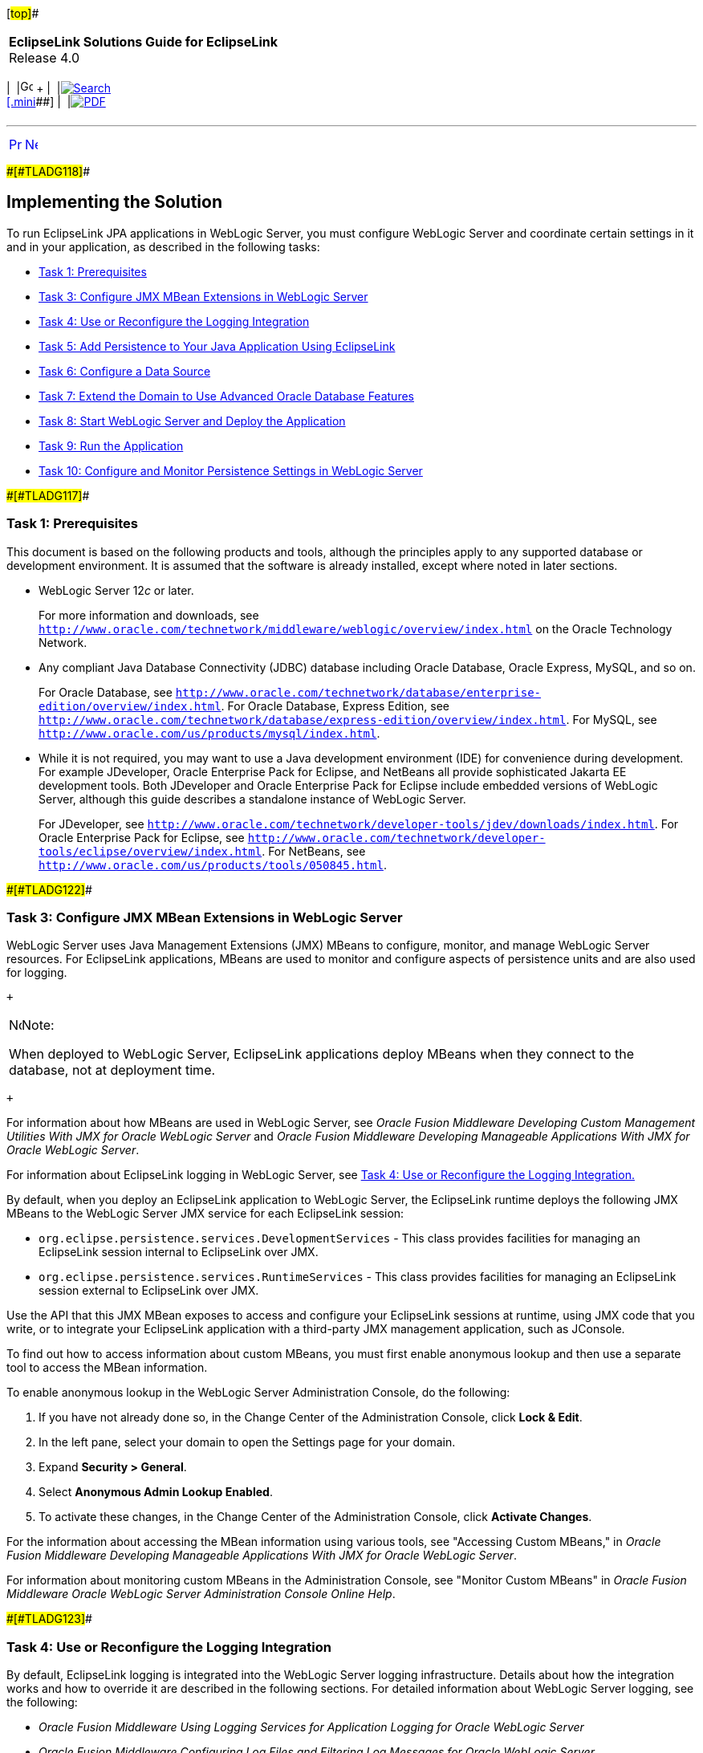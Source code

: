 [[cse]][#top]##

[width="100%",cols="<50%,>50%",]
|===
|*EclipseLink Solutions Guide for EclipseLink* +
Release 4.0 a|
[width="99%",cols="20%,^16%,16%,^16%,16%,^16%",]
|===
|  |image:../../dcommon/images/contents.png[Go To Table Of
Contents,width=16,height=16] + | 
|link:../../[image:../../dcommon/images/search.png[Search] +
[.mini]##] | 
|link:../eclipselink_otlcg.pdf[image:../../dcommon/images/pdf_icon.png[PDF]]
|===

|===

'''''

[cols="^,^,",]
|===
|link:tlandwls001.htm[image:../../dcommon/images/larrow.png[Previous,width=16,height=16]]
|link:tlandwls003.htm[image:../../dcommon/images/rarrow.png[Next,width=16,height=16]]
| 
|===

[#BABEDCEI]####[#TLADG118]####

== Implementing the Solution

To run EclipseLink JPA applications in WebLogic Server, you must
configure WebLogic Server and coordinate certain settings in it and in
your application, as described in the following tasks:

* link:#BABJHCFG[Task 1: Prerequisites]
* link:#BABJDGGE[Task 3: Configure JMX MBean Extensions in WebLogic
Server]
* link:#BABIIEHD[Task 4: Use or Reconfigure the Logging Integration]
* link:#BABJEFBD[Task 5: Add Persistence to Your Java Application Using
EclipseLink]
* link:#BABEEIFH[Task 6: Configure a Data Source]
* link:#BABHICHE[Task 7: Extend the Domain to Use Advanced Oracle
Database Features]
* link:#BABICGHA[Task 8: Start WebLogic Server and Deploy the
Application]
* link:#BABEEJDE[Task 9: Run the Application]
* link:#BABIJAAD[Task 10: Configure and Monitor Persistence Settings in
WebLogic Server]

[#BABJHCFG]####[#TLADG117]####

=== Task 1: Prerequisites

This document is based on the following products and tools, although the
principles apply to any supported database or development environment.
It is assumed that the software is already installed, except where noted
in later sections.

* WebLogic Server 12__c__ or later.
+
For more information and downloads, see
`http://www.oracle.com/technetwork/middleware/weblogic/overview/index.html`
on the Oracle Technology Network.

* Any compliant Java Database Connectivity (JDBC) database including
Oracle Database, Oracle Express, MySQL, and so on.
+
For Oracle Database, see
`http://www.oracle.com/technetwork/database/enterprise-edition/overview/index.html`.
For Oracle Database, Express Edition, see
`http://www.oracle.com/technetwork/database/express-edition/overview/index.html`.
For MySQL, see `http://www.oracle.com/us/products/mysql/index.html`.
* While it is not required, you may want to use a Java development
environment (IDE) for convenience during development. For example
JDeveloper, Oracle Enterprise Pack for Eclipse, and NetBeans all provide
sophisticated Jakarta EE development tools. Both JDeveloper and Oracle
Enterprise Pack for Eclipse include embedded versions of WebLogic
Server, although this guide describes a standalone instance of WebLogic
Server.
+
For JDeveloper, see
`http://www.oracle.com/technetwork/developer-tools/jdev/downloads/index.html`.
For Oracle Enterprise Pack for Eclipse, see
`http://www.oracle.com/technetwork/developer-tools/eclipse/overview/index.html`.
For NetBeans, see `http://www.oracle.com/us/products/tools/050845.html`.

[#BABJDGGE]####[#TLADG122]####

=== Task 3: Configure JMX MBean Extensions in WebLogic Server

WebLogic Server uses Java Management Extensions (JMX) MBeans to
configure, monitor, and manage WebLogic Server resources. For
EclipseLink applications, MBeans are used to monitor and configure
aspects of persistence units and are also used for logging.

 +

[width="100%",cols="<100%",]
|===
a|
image:../../dcommon/images/note_icon.png[Note,width=16,height=16]Note:

When deployed to WebLogic Server, EclipseLink applications deploy MBeans
when they connect to the database, not at deployment time.

|===

 +

For information about how MBeans are used in WebLogic Server, see
_Oracle Fusion Middleware Developing Custom Management Utilities With
JMX for Oracle WebLogic Server_ and _Oracle Fusion Middleware Developing
Manageable Applications With JMX for Oracle WebLogic Server_.

For information about EclipseLink logging in WebLogic Server, see
link:#BABIIEHD[Task 4: Use or Reconfigure the Logging Integration.]

By default, when you deploy an EclipseLink application to WebLogic
Server, the EclipseLink runtime deploys the following JMX MBeans to the
WebLogic Server JMX service for each EclipseLink session:

* `org.eclipse.persistence.services.DevelopmentServices` - This class
provides facilities for managing an EclipseLink session internal to
EclipseLink over JMX.
* `org.eclipse.persistence.services.RuntimeServices` - This class
provides facilities for managing an EclipseLink session external to
EclipseLink over JMX.

Use the API that this JMX MBean exposes to access and configure your
EclipseLink sessions at runtime, using JMX code that you write, or to
integrate your EclipseLink application with a third-party JMX management
application, such as JConsole.

To find out how to access information about custom MBeans, you must
first enable anonymous lookup and then use a separate tool to access the
MBean information.

To enable anonymous lookup in the WebLogic Server Administration
Console, do the following:

. If you have not already done so, in the Change Center of the
Administration Console, click *Lock & Edit*.
. In the left pane, select your domain to open the Settings page for
your domain.
. Expand *Security > General*.
. Select *Anonymous Admin Lookup Enabled*.
. To activate these changes, in the Change Center of the Administration
Console, click *Activate Changes*.

For the information about accessing the MBean information using various
tools, see "Accessing Custom MBeans," in _Oracle Fusion Middleware
Developing Manageable Applications With JMX for Oracle WebLogic Server_.

For information about monitoring custom MBeans in the Administration
Console, see "Monitor Custom MBeans" in _Oracle Fusion Middleware Oracle
WebLogic Server Administration Console Online Help_.

[#BABIIEHD]####[#TLADG123]####

=== Task 4: Use or Reconfigure the Logging Integration

By default, EclipseLink logging is integrated into the WebLogic Server
logging infrastructure. Details about how the integration works and how
to override it are described in the following sections. For detailed
information about WebLogic Server logging, see the following:

* _Oracle Fusion Middleware Using Logging Services for Application
Logging for Oracle WebLogic Server_
* _Oracle Fusion Middleware Configuring Log Files and Filtering Log
Messages for Oracle WebLogic Server_
* The logging topics in _Oracle Fusion Middleware Oracle WebLogic Server
Administration Console Online Help_

For information about configuring logging for JPA persistence units, see
"How to Configure Logging" in the EclipseLink documentation at
`http://wiki.eclipse.org/EclipseLink/Examples/JPA/Logging`.

[#TLADG124]##

[#sthref14]##

==== How the Logging Integration Works

By default, the WebLogic Server logging implementation is injected into
the persistence context, which results in all EclipseLink logging
messages being produced according to the WebLogic Server logging
configuration.

As a result of this integration, EclipseLink logging levels are
converted to WebLogic Server logging levels as shown in
link:#BABCAIDJ[Table 3-1].

[#TLADG125]####[#sthref15]####[#BABCAIDJ]##

*_Table 3-1 Mapping of EclipseLink Logging Levels to WebLogic Server
Logging Levels_*

[width="41%",cols="<100%,<",options="header",]
|===
|*EclipseLink Logging Levels* |*WebLogic Server Logging Levels*
|ALL, FINEST, FINER, FINE |DEBUG
|CONFIG |INFO
|INFO |NOTICE
|WARNING |WARNING
|SEVERE |ALERT
|OFF |OFF
|===

 +

WebLogic Server logging levels are mapped to EclipseLink levels as shown
in link:#BABHEBHF[Table 3-2].

[#TLADG126]####[#sthref16]####[#BABHEBHF]##

*_Table 3-2 Mapping of WebLogic Server Logging Levels to EclipseLink
Logging Levels_*

[width="41%",cols="<100%,<",options="header",]
|===
|*WebLogic Server Logging Levels* |*EclipseLink Logging Levels*
|TRACE, DEBUG |FINEST
|INFO |CONFIG
|NOTICE |INFO
|WARNING |WARNING
|ERROR, CRITICAL, ALERT |SEVERE
|EMERGENCY, OFF |OFF
|===

 +

[#TLADG127]##

[#sthref17]##

==== Viewing Persistence Unit Logging Levels in the Administration Console

You can see the EclipseLink logging level defined for the persistence
unit in the Administration Console, as described in link:#BABIJAAD[Task
10: Configure and Monitor Persistence Settings in WebLogic Server.]
However, be aware that this logging level, set in the `persistence.xml`
file, is overridden when the default WebLogic Server and EclipseLink
logging integration is used. For information about overriding the
integration, see link:#BABEIGEC[Overriding the Default Logging
Integration.]

When the default integration is used, the Enterprise JavaBeans (EJB)
logging options for persistence are mapped through and control
EclipseLink's logging output in the Administration Console.

[#BABEIGEC]####[#TLADG128]####

==== Overriding the Default Logging Integration

You set EclipseLink logging levels in the `persistence.xml` file.
However, when you accept the default logging integration with WebLogic
Server, those settings are ignored, and the logging configuration set in
WebLogic Server is used. The EclipseLink logging levels are used only
when you use the native EclipseLink logging implementation.

You can override the default logging integration by setting the
`eclipselink.logging.logger` property name to a different setting. For
example, to enable the default EclipseLink logging, set the
`eclipselink.logging.logger` property as follows:

[source,oac_no_warn]
----
<property name="eclipselink.logging.logger" value="DefaultLogger"/>
----

You can also use a different logging implementation for EclipseLink
messages, for example the `java.util.logging` package:

[source,oac_no_warn]
----
<property name="eclipselink.logging.logger" value="JavaLogger"/>
----

[#BABFGGFE]####[#TLADG129]####

==== Configuring WebLogic Server to Expose EclipseLink Logging

If you use the native EclipseLink logging implementation, you can still
display EclipseLink logging messages in the WebLogic Server domain's log
files by configuring WebLogic Server to redirect Java Virtual Machine
(JVM) output to the registered log destinations.

For more information and instructions for redirecting, see "Redirecting
JVM Output" in _Oracle Fusion Middleware Configuring Log Files and
Filtering Log Messages for Oracle WebLogic Server_. To set this option
in the Administration Console, see "Redirect JVM output" in _Oracle
Fusion Middleware Oracle WebLogic Server Administration Console Online
Help_.

[#BABCAEDA]####[#TLADG130]####

==== Other Considerations

Other things to consider include the following:

* The message ID `2005000` is used for all EclipseLink log messages.
* Some logging messages handled by the WebLogic Server integrated logger
may show up in the WebLogic Server console or the server log (depending
on the settings of logging levels) during deployment, even though at
runtime the application's entity manager factory will use only the
EclipseLink logging infrastructure and only the EclipseLink logging
settings.
* If you use a different release of EclipseLink than the release bundled
in your WebLogic Server installation (by using a filtering class
loader), then trying to use the default integrated logging can lead to
errors, due to classloading conflicts. To work around this issue,
explicitly set the `eclipselink.logging.logger` property to something
other than the integrated WebLogic Server logger.

[#BABJEFBD]####[#TLADG131]####

=== Task 5: Add Persistence to Your Java Application Using EclipseLink

Using EclipseLink JPA to provide persistence for an application is the
fundamental task presumed by all the other tasks described in this
chapter; yet the actual JPA programming practice is mostly outside the
scope of this guide. WebLogic Server imposes no special requirements on
your EclipseLink application, other than the details described in this
chapter.

This chapter describes features, settings, and tasks that are specific
to using EclipseLink (runtime and API) with WebLogic Server. For
information about developing, packaging, and deploying a Java
application using JPA, see the following:

* The EclipseLink project wiki at `http://wiki.eclipse.org/EclipseLink`
* The EclipseLink Documentation Center at
`https://www.eclipse.org/eclipselink/documentation/`
* The _Jakarta Persistence API, Version 2.1_ specification at
`http://jcp.org/en/jsr/detail?id=317`
* "Part V, Persistence" in "The Jakarta EE 6 Tutorial" at
`http://download.oracle.com/javaee/6/tutorial/doc/bnbpy.html`
* Any third-party book that describes programming Java applications
using JPA

For more information about EclipseLink features and concepts, see
link:intro.htm#CHDGIDEA[Chapter 1, "Introduction"] and _EclipseLink
Concepts_.

For related WebLogic Server programming topics, see any book in the
WebLogic Server documentation set, in particular the following:

* _Oracle Fusion Middleware Programming Enterprise JavaBeans, Version
3.0, for Oracle WebLogic Server_
* _Oracle Fusion Middleware Developing Applications for Oracle WebLogic
Server_
* _Oracle Fusion Middleware Deploying Applications to Oracle WebLogic
Server_
* _Oracle Fusion Middleware Programming JDBC for Oracle WebLogic Server_

[#BABEEIFH]####[#TLADG132]####

=== Task 6: Configure a Data Source

In WebLogic Server, you configure database connectivity by adding JDBC
data sources to WebLogic Server domains. Each WebLogic data source
contains a pool of database connections. Applications look up the data
source on the Java Naming and Directory Interface (JNDI) tree or in the
local application context and then reserve a database connection with
the `getConnection()` method. Data sources and their connection pools
provide connection management processes to keep the system running
efficiently.

For information about using JDBC with WebLogic Server, see the
following:

* For complete documentation about working with JDBC in WebLogic Server,
see _Oracle Fusion Middleware Configuring and Managing JDBC Data Sources
for Oracle WebLogic Server_, in particular:
** "Configuring WebLogic JDBC Resources"
** "Configuring JDBC Data Sources"
* For information about working with JDBC data sources in the WebLogic
Server Administration Console, see the topics under "Configure JDBC" in
_Oracle Fusion Middleware Oracle WebLogic Server Administration Console
Online Help_.

[#TLADG133]##

[#sthref18]##

==== Ways to Configure Data Sources for JPA Applications

You can configure data sources for JPA applications deployed to WebLogic
Server in a variety of ways, including the following:

* link:#BABEHDCG[Configure a Globally Scoped JTA Data Source]
* link:#BABFIHAE[Configure an Application-Scoped JTA Data Source]
* link:#BABCGGEJ[Configure a non-JTA Data Source and Manage Transactions
in the Application]

[#BABEHDCG]####[#TLADG134]####

==== Configure a Globally Scoped JTA Data Source

The most common data source configuration is a globally-scoped JNDI data
source, using Java Transaction API (JTA) for transaction management,
specified in the `persistence.xml` file. Configuration is
straightforward, as shown in the following steps, and multiple
applications can access the data source:

* link:#BABHCDIG[Create the Data Source in WebLogic Server]
* link:#BABBHEBJ[Configure the persistence.xml File]

[#BABHCDIG]####[#TLADG135]####

===== Create the Data Source in WebLogic Server

To set up a globally scoped JNDI data source in the WebLogic Server
Administration Console, do the following:

. Create a new data source, as described in "Configure JDBC generic data
sources" in _Oracle Fusion Middleware Oracle WebLogic Server
Administration Console Online Help_.
+
 +

[width="100%",cols="<100%",]
|===
a|
image:../../dcommon/images/note_icon.png[Note,width=16,height=16]Note:

EclipseLink is compatible with any WebLogic Server data source that can
be accessed using standard JNDI data source lookup by name. These
instructions describe the wizard for a generic data source.

|===

 +
. Enter values in the Create a New JDBC data source wizard, according to
your requirements. For more information, see "Create a JDBC Data Source"
in _Oracle Fusion Middleware Oracle WebLogic Server Administration
Console Online Help_.
+
 +

[width="100%",cols="<100%",]
|===
a|
*Important:*

The value used for *JNDI Name* (on the JDBC Datasource Properties page
must be the same as the value used for the `<jta-data-source>` element
in the `persistence.xml` file.

|===

 +
. Configure connection pools, as described in "Configuring Connection
Pool Features" in _Oracle Fusion Middleware Configuring and Managing
JDBC Data Sources for Oracle WebLogic Server_. The connection pool
configuration can affect EclipseLink's ability to handle concurrent
requests from the application. Properties should be tuned in the same
way any connection pool would be tuned to optimize resources and
application responsiveness.

[#BABBHEBJ]####[#TLADG136]####

===== Configure the persistence.xml File

In the `persistence.xml` file, specify that `transaction-type` is `JTA`,
and provide the name of the data source in the `jta-data-source` element
(prefaced by `jdbc/` or not), as shown in link:#BABCFFHC[Example 3-1]:

[#BABCFFHC]####[#TLADG137]####

*_Example 3-1 persistence.xml File With JNDI Data Source Using JTA_*

[source,oac_no_warn]
----
...
  <persistence-unit name="example" transaction-type="JTA">
    <provider>org.eclipse.persistence.jpa.PersistenceProvider</provider>
    <jta-data-source>JDBC Data Source-1</jta-data-source>
    <class>org.eclipse.persistence.example.jpa.server.business.Cell</class>
    <class>org.eclipse.persistence.example.jpa.server.business.CellAttribute</class>
  </persistence-unit>
----

[#BABFIHAE]####[#TLADG138]####

==== Configure an Application-Scoped JTA Data Source

To configure an application-scoped data source that uses JTA for
transaction management, perform the following steps:

. link:#BABDBBAE["Specify that the Data Source Is Application-Scoped"]
. link:#BABCGDDA["Add the JDBC Module to the WebLogic Server Application
Configuration"]
. link:#BABHFJED["Configure the JPA Persistence Unit to Use the JTA Data
Source"]

[#BABDBBAE]####[#TLADG139]####

===== Specify that the Data Source Is Application-Scoped

To define an application-scoped data source, create a
__`name`__`-jdbc.xml` JDBC module file and place it in the `META-INF`
folder of the application's EAR file. In that file, add
`<scope>Application</scope>` to the `jdbc-data-source-params` section,
as shown in link:#BABDAEFC[Example 3-2].

[#BABDAEFC]####[#TLADG140]####

*_Example 3-2 JDBC Data Source Defined in the _name_-jdbc.xml File_*

[source,oac_no_warn]
----
<jdbc-data-source ...>
... 
  <jdbc-data-source-params>
    <jndi-name>SimpleAppScopedDS</jndi-name>
    <scope>Application</scope>
  </jdbc-data-source-params>
</jdbc-data-source>
----

 +

[width="100%",cols="<100%",]
|===
a|
*Hint:*

You can create the framework for the a __`name`__`-jdbc.xml` file by
creating a globally scoped data source from the WebLogic Server
Administration Console, as described in link:#BABEHDCG[Configure a
Globally Scoped JTA Data Source,] with these differences:

* Do not associate the data source with a server.
* Add the `<scope>` element manually.

|===

 +

For more information about JDBC module configuration files and
`jdbc-data-source` (including `<jdbc-driver-params>` and
`<jdbc-connection-pool-params>`), see "Configuring WebLogic JDBC
Resources" in _Oracle Fusion Middleware Configuring and Managing JDBC
Data Sources for Oracle WebLogic Server_.

[#BABCGDDA]####[#TLADG141]####

===== Add the JDBC Module to the WebLogic Server Application Configuration

Add a reference to the JDBC module in the
`/META-INF/weblogic-application.xml` application deployment descriptor
in the EAR file, as shown in link:#BABCJEDI[Example 3-3]. This registers
the data source for use in the application.

[#BABCJEDI]####[#TLADG142]####

*_Example 3-3 JDBC Module Defined in the weblogic-application.xml File_*

[source,oac_no_warn]
----
<wls:module>
  <wls:name>SimpleAppScopedDS</wls:name>
  <wls:type>JDBC</wls:type>
  <wls:path>META-INF/simple-jdbc.xml</wls:path>
</wls:module>
----

For more information about `weblogic-application.xml` application
deployment descriptors, see "Understanding Application Deployment
Descriptors" in _Oracle Fusion Middleware Deploying Applications to
Oracle WebLogic Server_ and "Enterprise Application Deployment
Descriptor Elements" in _Oracle Fusion Middleware Developing
Applications for Oracle WebLogic Server_.

[#BABHFJED]####[#TLADG143]####

===== Configure the JPA Persistence Unit to Use the JTA Data Source

To make it possible for EclipseLink runtime to lazily look up an
application-scoped data source, you must specify an additional data
source property in the definition of the persistence unit in the
`persistence.xml` file. For a JTA data source, add a fully qualified
`jakarta.persistence.jtaDataSource` property, with the value
`java:/app/jdbc/`__`data_source_name`__, as shown in
link:#BABFIHHE[Example 3-4].

The values of the `<jta-data-source>` and
`<jakarta.persistence.jtaDataSource>` properties must match.

[#BABFIHHE]####[#TLADG144]####

*_Example 3-4 JTA Data Source Definition in the persistence.xml File_*

[source,oac_no_warn]
----
<?xml version="1.0" encoding="windows-1252" ?>
<persistence xmlns:xsi="http://www.w3.org/2001/XMLSchema-instance"
  xsi:schemaLocation="http://java.sun.com/xml/ns/persistence http://java.sun.com/xml/ns/persistence/persistence_1_0.xsd"
  version="1.0" xmlns="http://java.sun.com/xml/ns/persistence">
  <persistence-unit name="employee" transaction-type="JTA">
    <provider>org.eclipse.persistence.jpa.PersistenceProvider</provider>
    <jta-data-source>java:/app/jdbc/SimpleAppScopedDS</jta-data-source>
    <properties>
      <property name="jakarta.persistence.jtaDataSource" 
          value="java:/app/jdbc/SimpleAppScopedDS" />
    </properties>
  </persistence-unit>
</persistence>
        
----

[#BABCGGEJ]####[#TLADG145]####

==== Configure a non-JTA Data Source and Manage Transactions in the Application

To configure a non-JTA data source managed by the application, follow
the procedures described in link:#BABFIHAE[Configure an
Application-Scoped JTA Data Source,] but configure the JPA persistence
unit to use a non-JTA data source by specifying a not-JTA data source,
as shown in link:#BABHFADF[Example 3-5].

[#BABHFADF]####[#TLADG146]####

*_Example 3-5 non-JTA Data Source Definition in the persistence.xml
File_*

[source,oac_no_warn]
----
<?xml version="1.0" encoding="windows-1252" ?>
<persistence xmlns:xsi="http://www.w3.org/2001/XMLSchema-instance"
  xsi:schemaLocation="http://java.sun.com/xml/ns/persistence http://java.sun.com/xml/ns/persistence/persistence_1_0.xsd"
  version="1.0" xmlns="http://java.sun.com/xml/ns/persistence">
  <persistence-unit name="employee" transaction-type="RESOURCE_LOCAL">
    <provider>org.eclipse.persistence.jpa.PersistenceProvider</provider>
    <non-jta-data-source>OracleDS</non-jta-data-source>
    <properties>
      <property name="jakarta.persistence.nonJtaDataSource" 
          value="OracleDS" />
    </properties>
  </persistence-unit>
</persistence>
        
----

Write the code in your application to handle the transactions as
described, for example, in "Transactions in EJB Applications" in _Oracle
Fusion Middleware Programming JTA for Oracle WebLogic Server_.

[#TLADG147]##

[#sthref19]##

==== Ensure the Settings Match

Certain settings in the data source configuration must match certain
settings in the application's `ejbModule/META-INF/persistence.xml` file.
For the data source configuration in WebLogic Server, you can check the
settings in the configuration files or in the Administration Console.

In the Administration Console, review the settings as follows:

. In the *Domain Structure* tree, expand *Services*, then select *Data
Sources*.
. On the Summary of JDBC Data Sources page, click the name of the data
source.
. On the *Settings for* *_data_source_name_* *> Configuration > General*
page, find the value for *JNDI Name*, for example *localDS*. If you are
using JTA, then the name must match `<jta-data-source>` in the
`persistence.xml` file.
. On the *Settings for* *_data_source_name_* *> Configuration >
Connection Pool* page, review these settings:
* The value for *URL* must match the `jakarta.persistence.jdbc.url`
value in the `persistence.xml` file, for example,
`jdbc:oracle:thin:@127.0.0.1:1521:XE`.
* The value for *Driver Class Name* must match the
`jakarta.persistence.jdbc.driver` value in the `persistence.xml` file,
for example (for a JTA data source),
`oracle.jdbc.xa.client.OracleXADataSource`.

link:#CHDDDDIE[Example 3-6] shows the values that must be shared in the
domain's `config.xml` file and the application's `persistence.xml` file.

[#CHDDDDIE]####[#TLADG148]####

*_Example 3-6 Server Domain config.xml File_*

[source,oac_no_warn]
----
...
<domain...>
  <jdbc-system-resource>
    <name>localJTA</name>
    <target>AdminServer,ManagedServer_1,ManagedServer_2</target>
    <descriptor-file-name>jdbc/localJTA-4636-jdbc.xml</descriptor-file-name>
  </jdbc-system-resource>
</domain>
----

[#BABHICHE]####[#TLADG149]####

=== Task 7: Extend the Domain to Use Advanced Oracle Database Features

To fully support Oracle Spatial and Oracle XDB mapping capabilities (in
both standalone WebLogic Server and the JDeveloper Integrated WebLogic
Server), you must use the `toplink-spatial-template.jar` file and the
`toplink-xdb-template.jar` file to extend the WebLogic Server domain to
support Oracle Spatial and Oracle XDB, respectively.

To extend your WebLogic Server domain:

. Download the `toplink-spatial-template.jar` (to support Oracle
Spatial) and `toplink-xdb-template.jar` (to support Oracle XDB) files
from:
* `http://download.oracle.com/otn/java/toplink/111110/toplink-spatial-template.jar`
* `http://download.oracle.com/otn/java/toplink/111110/toplink-xdb-template.jar`
. Copy the files, as shown in link:#BABGIJJJ[Table 3-3] and
link:#BABGEIFF[Table 3-4].
+
[#TLADG150]####[#sthref20]####[#BABGIJJJ]##

*_Table 3-3 File to Support Oracle Spatial_*

[width="54%",cols="<43%,<,<57%",options="header",]
|===
|*File* |*From...* |*To...*
|`sdoapi.jar` |__`ORACLE_DATABASE_HOME`__`/md/jlib`
|__`WL_HOME`__`/server/lib`
|===

 +
+
[#TLADG151]####[#sthref21]####[#BABGEIFF]##

*_Table 3-4 Files to Support Oracle XDB_*

[width="54%",cols="<43%,<,<57%",options="header",]
|===
|*File* |*From...* |*To...*
|`xdb.jar` |__`ORACLE_DATABASE_HOME`__`/rdbms/jlib`
|__`WL_HOME`__`/server/lib`

|`xml.jar` |__`ORACLE_DATABASE_HOME`__`/lib` |__`WL_HOME`__`/server/lib`

|`xmlparserv2.jar` |__`ORACLE_DATABASE_HOME`__`/lib`
|__`WL_HOME`__`/server/lib`
|===

 +
. Start the Config wizard (__`WL_HOME`__`/common/bin/config.sh` (or
`.bat`)).
. Select *Extend an existing WebLogic domain*.
. Browse and select your WebLogic Server domain.
. Select *Extend my domain using an existing extension template*.
. Browse and select the required template JAR file
(`toplink-spatial-template.jar` for Oracle Spatial,
`toplink-xdb-template.jar` for Oracle XDB).
. Complete the remaining pages of the wizard.

For information about using WebLogic Server domain templates, see
_Oracle Fusion Middleware Domain Template Reference_.

[#BABICGHA]####[#TLADG152]####

=== Task 8: Start WebLogic Server and Deploy the Application

For information about deploying to WebLogic Server, see _Oracle Fusion
Middleware Deploying Applications to Oracle WebLogic Server_. See also
"Deploying Fusion Web Applications" in _Oracle Fusion Middleware Fusion
Developer's Guide for Oracle Application Development Framework_.

[#BABEEJDE]####[#TLADG153]####

=== Task 9: Run the Application

For instructions for starting a deployed application from the WebLogic
Server Administration Console, see "Start and stop a deployed Enterprise
application" in _Oracle Fusion Middleware Oracle WebLogic Server
Administration Console Online Help_.

[#BABIJAAD]####[#TLADG154]####

=== Task 10: Configure and Monitor Persistence Settings in WebLogic Server

In the WebLogic Server Administration Console, you can configure a
persistence unit and configure JTA and non-JTA data sources of a
persistence unit, as follows:

. If you have not already done so, in the Change Center of the
Administration Console, click *Lock & Edit*.
. In the left pane of the Administration Console, select *Deployments*.
. In the right pane, select the application or module you want to
configure.
. Select *Configuration*.
. Select *Persistence*.
. Select the persistence unit that you want to configure from the table.
. Review and edit properties on the configuration pages. For help on any
page, click the *Help* link at the top of the Administration Console.
+
Properties that can be viewed include:
* Name
* Provider
* Description
* Transaction type
* Data cache time out
* Fetch batch size
* Default schema name
* Values of persistence unit properties defined in the `persistence.xml`
file, for example, `eclipselink.session-name`,
`eclipselink.logging.level`, and `eclipselink.target-server`
+
You can also set attributes related to the transactional and
non-transactional data sources of a persistence unit, on the Data
Sources configuration page.
. To activate these changes, in the Change Center of the Administration
Console, click *Activate Changes*.

For links to other help topics about working with persistence in the
Administration Console, search for "Persistence" in the Table of
Contents of _Oracle Fusion Middleware Oracle WebLogic Server
Administration Console Online Help_.

'''''

[width="66%",cols="50%,^,>50%",]
|===
a|
[width="96%",cols=",^50%,^50%",]
|===
| 
|link:tlandwls001.htm[image:../../dcommon/images/larrow.png[Previous,width=16,height=16]]
|link:tlandwls003.htm[image:../../dcommon/images/rarrow.png[Next,width=16,height=16]]
|===

|http://www.eclipse.org/eclipselink/[image:../../dcommon/images/ellogo.png[EclipseLink,width=150]] +
Copyright © 2014, Oracle and/or its affiliates. All rights reserved.
link:../../dcommon/html/cpyr.htm[ +
] a|
[width="99%",cols="20%,^16%,16%,^16%,16%,^16%",]
|===
|  |image:../../dcommon/images/contents.png[Go To Table Of
Contents,width=16,height=16] + | 
|link:../../[image:../../dcommon/images/search.png[Search] +
[.mini]##] | 
|link:../eclipselink_otlcg.pdf[image:../../dcommon/images/pdf_icon.png[PDF]]
|===

|===

[[copyright]]
Copyright © 2014 by The Eclipse Foundation under the
http://www.eclipse.org/org/documents/epl-v10.php[Eclipse Public License
(EPL)] +
